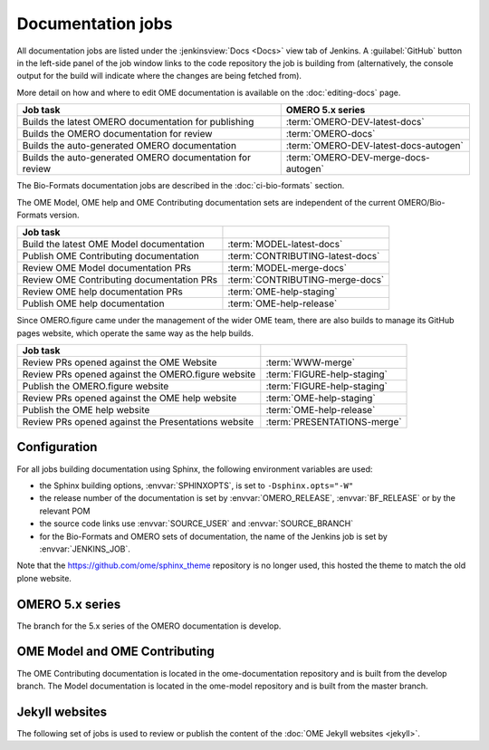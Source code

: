 Documentation jobs
------------------

All documentation jobs are listed under the :jenkinsview:`Docs <Docs>` view
tab of Jenkins. A :guilabel:`GitHub`
button in the left-side panel of the job window links to the code repository
the job is building from (alternatively, the console output for the build will
indicate where the changes are being fetched from).

More detail on how and where to edit OME documentation is available on the
:doc:`editing-docs` page.

.. list-table::
	:header-rows: 1

	-	* Job task
		* OMERO 5.x series

	-	* Builds the latest OMERO documentation for publishing
		* :term:`OMERO-DEV-latest-docs`

	-	* Builds the OMERO documentation for review
		* :term:`OMERO-docs`

	-	* Builds the auto-generated OMERO documentation
		* :term:`OMERO-DEV-latest-docs-autogen`

	-	* Builds the auto-generated OMERO documentation for review
		* :term:`OMERO-DEV-merge-docs-autogen`

The Bio-Formats documentation jobs are described in the :doc:`ci-bio-formats`
section.

The OME Model, OME help and OME Contributing documentation sets are
independent of the current OMERO/Bio-Formats version.

.. list-table::
	:header-rows: 1

	-	* Job task
		*

	-	* Build the latest OME Model documentation
		* :term:`MODEL-latest-docs`

	-	* Publish OME Contributing documentation
		* :term:`CONTRIBUTING-latest-docs`

	-	* Review OME Model documentation PRs
		* :term:`MODEL-merge-docs`

	-	* Review OME Contributing documentation PRs
		* :term:`CONTRIBUTING-merge-docs`

	-	* Review OME help documentation PRs
		* :term:`OME-help-staging`

	-	* Publish OME help documentation
		* :term:`OME-help-release`

Since OMERO.figure came under the management of the wider OME team, there are
also builds to manage its GitHub pages website, which operate the same way as
the help builds.

.. list-table::
	:header-rows: 1

	-	* Job task
		*

	-	* Review PRs opened against the OME Website
		* :term:`WWW-merge`

	-	* Review PRs opened against the OMERO.figure website
		* :term:`FIGURE-help-staging`

	-	* Publish the OMERO.figure website
		* :term:`FIGURE-help-staging`

	-	* Review PRs opened against the OME help website
		* :term:`OME-help-staging`

	-	* Publish the OME help website
		* :term:`OME-help-release`

	-	* Review PRs opened against the Presentations website
		* :term:`PRESENTATIONS-merge`


Configuration
^^^^^^^^^^^^^

For all jobs building documentation using Sphinx, the following environment
variables are used:

- the Sphinx building options, :envvar:`SPHINXOPTS`, is set to
  ``-Dsphinx.opts="-W"``

- the release number of the documentation is set by :envvar:`OMERO_RELEASE`,
  :envvar:`BF_RELEASE` or by the relevant POM

- the source code links use :envvar:`SOURCE_USER` and :envvar:`SOURCE_BRANCH`

- for the Bio-Formats and OMERO sets of documentation, the name of the
  Jenkins job is set by :envvar:`JENKINS_JOB`.

Note that the https://github.com/ome/sphinx_theme repository is no
longer used, this hosted the theme to match the old plone website.

OMERO 5.x series
^^^^^^^^^^^^^^^^

The branch for the 5.x series of the OMERO documentation is develop.

.. glossary::

	:jenkinsjob:`OMERO-DEV-latest-docs`

		This job is used to review the PRs opened against the develop branch
		of the OMERO 5.x documentation

		#. |merge|
		#. |sphinxbuild|
		#. |linkcheck|

	:mergecijob:`OMERO-docs`

		This job is used to review the PRs opened against the develop branch
		of the OMERO 5.x documentation

		#. |merge|
		#. Pushes the branch to :omedoc_scc_branch:`merge_ci`
		#. |sphinxbuild|
		#. |linkcheck|

	:jenkinsjob:`OMERO-DEV-latest-docs-autogen`

		This job is used to build the latest auto-generated pages for the
		develop branch of the OMERO documentation

		#. Checks out the develop branch of ome-documentation.git_
		#. Downloads the latest OMERO.server and OMERO.clients
		#. Runs the :file:`omero/autogen_docs` autogeneration script
		#. Pushes the auto-generated changes to
		   :omedoc_scc_branch:`develop/latest/autogen`

	:jenkinsjob:`OMERO-DEV-merge-docs-autogen`

		This job is used to review the component auto-generation for the
		develop branch of the OMERO documentation

		#. Checks out :omedoc_scc_branch:`merge_ci`
		#. Downloads the merge OMERO.server and OMERO.clients
		#. Runs the :file:`omero/autogen_docs` autogeneration script
		#. Pushes the auto-generated changes to
		   :omedoc_scc_branch:`develop/merge/autogen`

OME Model and OME Contributing
^^^^^^^^^^^^^^^^^^^^^^^^^^^^^^

The OME Contributing documentation is located in the ome-documentation
repository and is built from the develop branch. The Model documentation is
located in the ome-model repository and is built from the master branch.

.. glossary::

	:jenkinsjob:`MODEL-merge-docs`

		This job is used to review the PRs opened against the master branch
		of the OME Model documentation

		#. |merge|
		#. |sphinxbuild|
		#. |linkcheck|

	:jenkinsjob:`CONTRIBUTING-merge-docs`

		This job is used to review the PRs opened against the develop branch
		of the OME Contributing documentation

		#. |merge|
		#. |sphinxbuild|
		#. |linkcheck|

	:jenkinsjob:`MODEL-latest-docs`

		This job is used to build the master branch of the OME Model
		documentation and publish the official documentation

		#. |sphinxbuild|
		#. |linkcheck|

	:jenkinsjob:`CONTRIBUTING-latest-docs`

		This job is used to build the develop branch of the OME Contributing
		documentation and publish the official documentation

		#. |sphinxbuild|
		#. |linkcheck|

Jekyll websites
^^^^^^^^^^^^^^^

The following set of jobs is used to review or publish the content of the
:doc:`OME Jekyll websites <jekyll>`.

.. glossary::

	:jenkinsjob:`WWW-merge`

		This job is used to review the PRs opened against the master branch of
		https://github.com/ome/www.openmicroscopy.org

		#. |merge| and pushes the branch to https://github.com/snoopycrimecop/www.openmicroscopy.org/tree/gh-pages
		#. The GitHub Pages service deploys the staging website content under https://snoopycrimecop.github.io/www.openmicroscopy.org/

	:jenkinsjob:`OME-help-staging`

		This job is used to review the PRs opened against the master branch
		of https://github.com/ome/ome-help

		#. |merge| (and also incorporates :omehelp_scc_branch:`cname_staging`
		   to allow	 deployment to a non-GitHub URL) then pushes the resulting
		   branch to :omehelp_scc_branch:`gh-pages`
		#. The GitHub Pages service updates the content of
		   https://help.staging.openmicroscopy.org

	:jenkinsjob:`OME-help-release`

		This job is used to deploy the OME help documentation

		#. Opens a Pull Request from
		   https://github.com/ome/ome-help/tree/master
		   to https://github.com/ome/ome-help/tree/gh-pages. If
		   this PR is merged, the GitHub Pages service updates the content of
		   https://help.openmicroscopy.org
		#. If the build is promoted,
			#. rysnc the content of :file:`/ome/data_repo/public/help-staging`
			   to :file:`/ome/data_repo/public/help`

	:jenkinsjob:`FIGURE-help-staging`

		This job is used to review the PRs opened against the gh-pages-staging
		branch of https://github.com/ome/omero-figure.

		#. |merge| (and also incorporates :figure_scc_branch:`cname_staging` to
		   allow  deployment to a non-GitHub URL) then pushes the resulting
		   branch to :figure_scc_branch:`gh-pages`
		#. The GitHub Pages service updates the content of
		   https://figure.staging.openmicroscopy.org

	:jenkinsjob:`FIGURE-help-release`

		This job is used to deploy the Figure gh-pages website

		#. Opens a Pull Request from
		   https://github.com/ome/omero-figure/tree/gh-pages-staging
		   to https://github.com/ome/omero-figure/tree/gh-pages. If
		   this PR is merged, the GitHub Pages service updates the content of
		   https://figure.openmicroscopy.org

	:jenkinsjob:`PRESENTATIONS-merge`

		This job is used to review the PRs opened against the master branch of
		https://github.com/ome/presentations

		#. |merge| and pushes the branch to https://github.com/snoopycrimecop/presentations
		#. The GitHub Pages service deploys the staging website content under https://snoopycrimecop.github.io/presentations/

